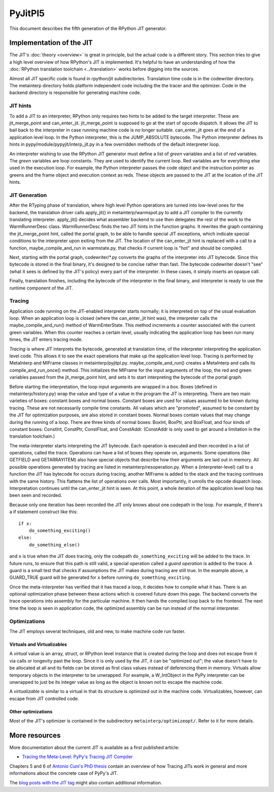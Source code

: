 PyJitPl5
========

This document describes the fifth generation of the RPython JIT generator.


Implementation of the JIT
-------------------------

The JIT's :doc:`theory <overview>` is great in principle, but the actual code is a different
story. This section tries to give a high level overview of how RPython's JIT is
implemented.  It's helpful to have an understanding of how the :doc:`RPython translation
toolchain <../translation>` works before digging into the sources.

Almost all JIT specific code is found in rpython/jit subdirectories.  Translation
time code is in the codewriter directory.  The metainterp directory holds
platform independent code including the the tracer and the optimizer.  Code in
the backend directory is responsible for generating machine code.


JIT hints
~~~~~~~~~

To add a JIT to an interpreter, RPython only requires two hints to be added to
the target interpreter.  These are jit_merge_point and can_enter_jit.
jit_merge_point is supposed to go at the start of opcode dispatch.  It allows
the JIT to bail back to the interpreter in case running machine code is no
longer suitable.  can_enter_jit goes at the end of a application level loop.  In
the Python interpreter, this is the JUMP_ABSOLUTE bytecode.  The Python
interpreter defines its hints in pypy/module/pypyjit/interp_jit.py in a few
overridden methods of the default interpreter loop.

An interpreter wishing to use the RPython JIT generator must define a list of *green*
variables and a list of *red* variables.  The *green* variables are loop
constants.  They are used to identify the current loop.  Red variables are for
everything else used in the execution loop.  For example, the Python interpreter
passes the code object and the instruction pointer as greens and the frame
object and execution context as reds.  These objects are passed to the JIT at
the location of the JIT hints.


JIT Generation
~~~~~~~~~~~~~~

After the RTyping phase of translation, where high level Python operations are
turned into low-level ones for the backend, the translation driver calls
apply_jit() in metainterp/warmspot.py to add a JIT compiler to the currently
translating interpreter.  apply_jit() decides what assembler backend to use then
delegates the rest of the work to the WarmRunnerDesc class.  WarmRunnerDesc
finds the two JIT hints in the function graphs.  It rewrites the graph
containing the jit_merge_point hint, called the portal graph, to be able to
handle special JIT exceptions, which indicate special conditions to the
interpreter upon exiting from the JIT.  The location of the can_enter_jit hint
is replaced with a call to a function, maybe_compile_and_run in warmstate.py,
that checks if current loop is "hot" and should be compiled.

Next, starting with the portal graph, codewriter/\*.py converts the graphs of the
interpreter into JIT bytecode.  Since this bytecode is stored in the final
binary, it's designed to be concise rather than fast.  The bytecode codewriter
doesn't "see" (what it sees is defined by the JIT's policy) every part of the
interpreter.  In these cases, it simply inserts an opaque call.

Finally, translation finishes, including the bytecode of the interpreter in the
final binary, and interpreter is ready to use the runtime component of the JIT.


Tracing
~~~~~~~

Application code running on the JIT-enabled interpreter starts normally; it is
interpreted on top of the usual evaluation loop.  When an application loop is
closed (where the can_enter_jit hint was), the interpreter calls the
maybe_compile_and_run() method of WarmEnterState.  This method increments a
counter associated with the current green variables.  When this counter reaches
a certain level, usually indicating the application loop has been run many
times, the JIT enters tracing mode.

*Tracing* is where JIT interprets the bytecode, generated at translation time,
of the interpreter interpreting the application level code.  This allows it to
see the exact operations that make up the application level loop.  Tracing is
performed by MetaInterp and MIFrame classes in metainterp/pyjitpl.py.
maybe_compile_and_run() creates a MetaInterp and calls its
compile_and_run_once() method.  This initializes the MIFrame for the input
arguments of the loop, the red and green variables passed from the
jit_merge_point hint, and sets it to start interpreting the bytecode of the
portal graph.

Before starting the interpretation, the loop input arguments are wrapped in a
*box*.  Boxes (defined in metainterp/history.py) wrap the value and type of a
value in the program the JIT is interpreting.  There are two main varieties of
boxes: constant boxes and normal boxes.  Constant boxes are used for values
assumed to be known during tracing.  These are not necessarily compile time
constants.  All values which are "promoted", assumed to be constant by the JIT
for optimization purposes, are also stored in constant boxes.  Normal boxes
contain values that may change during the running of a loop.  There are three
kinds of normal boxes: BoxInt, BoxPtr, and BoxFloat, and four kinds of constant
boxes: ConstInt, ConstPtr, ConstFloat, and ConstAddr.  (ConstAddr is only used
to get around a limitation in the translation toolchain.)

The meta-interpreter starts interpreting the JIT bytecode.  Each operation is
executed and then recorded in a list of operations, called the trace.
Operations can have a list of boxes they operate on, arguments.  Some operations
(like GETFIELD and GETARRAYITEM) also have special objects that describe how
their arguments are laid out in memory.  All possible operations generated by
tracing are listed in metainterp/resoperation.py.  When a (interpreter-level)
call to a function the JIT has bytecode for occurs during tracing, another
MIFrame is added to the stack and the tracing continues with the same history.
This flattens the list of operations over calls.  Most importantly, it unrolls
the opcode dispatch loop.  Interpretation continues until the can_enter_jit hint
is seen.  At this point, a whole iteration of the application level loop has
been seen and recorded.

Because only one iteration has been recorded the JIT only knows about one
codepath in the loop.  For example, if there's a if statement construct like
this::

   if x:
       do_something_exciting()
   else:
       do_something_else()

and ``x`` is true when the JIT does tracing, only the codepath
``do_something_exciting`` will be added to the trace.  In future runs, to ensure
that this path is still valid, a special operation called a *guard operation* is
added to the trace.  A guard is a small test that checks if assumptions the JIT
makes during tracing are still true.  In the example above, a GUARD_TRUE guard
will be generated for ``x`` before running ``do_something_exciting``.

Once the meta-interpreter has verified that it has traced a loop, it decides how
to compile what it has.  There is an optional optimization phase between these
actions which is covered future down this page.  The backend converts the trace
operations into assembly for the particular machine.  It then hands the compiled
loop back to the frontend.  The next time the loop is seen in application code,
the optimized assembly can be run instead of the normal interpreter.


Optimizations
~~~~~~~~~~~~~

The JIT employs several techniques, old and new, to make machine code run
faster.

Virtuals and Virtualizables
"""""""""""""""""""""""""""

A *virtual* value is an array, struct, or RPython level instance that is created
during the loop and does not escape from it via calls or longevity past the
loop.  Since it is only used by the JIT, it can be "optimized out"; the value
doesn't have to be allocated at all and its fields can be stored as first class
values instead of deferencing them in memory.  Virtuals allow temporary objects
in the interpreter to be unwrapped.  For example, a W_IntObject in the PyPy interpreter can
be unwrapped to just be its integer value as long as the object is known not to
escape the machine code.

A *virtualizable* is similar to a virtual in that its structure is optimized out
in the machine code.  Virtualizables, however, can escape from JIT controlled
code.

Other optimizations
"""""""""""""""""""

Most of the JIT's optimizer is contained in the subdirectory
``metainterp/optimizeopt/``.  Refer to it for more details.


More resources
--------------

More documentation about the current JIT is available as a first published
article:

* `Tracing the Meta-Level: PyPy's Tracing JIT Compiler`__

.. __: https://bitbucket.org/pypy/extradoc/src/tip/talk/icooolps2009/bolz-tracing-jit-final.pdf

Chapters 5 and 6 of `Antonio Cuni's PhD thesis`__ contain an overview of how
Tracing JITs work in general and more informations about the concrete case of
PyPy's JIT.

.. __: http://antocuni.eu/download/antocuni-phd-thesis.pdf

The `blog posts with the JIT tag`__ might also contain additional information.

.. __: http://morepypy.blogspot.com/search/label/jit

